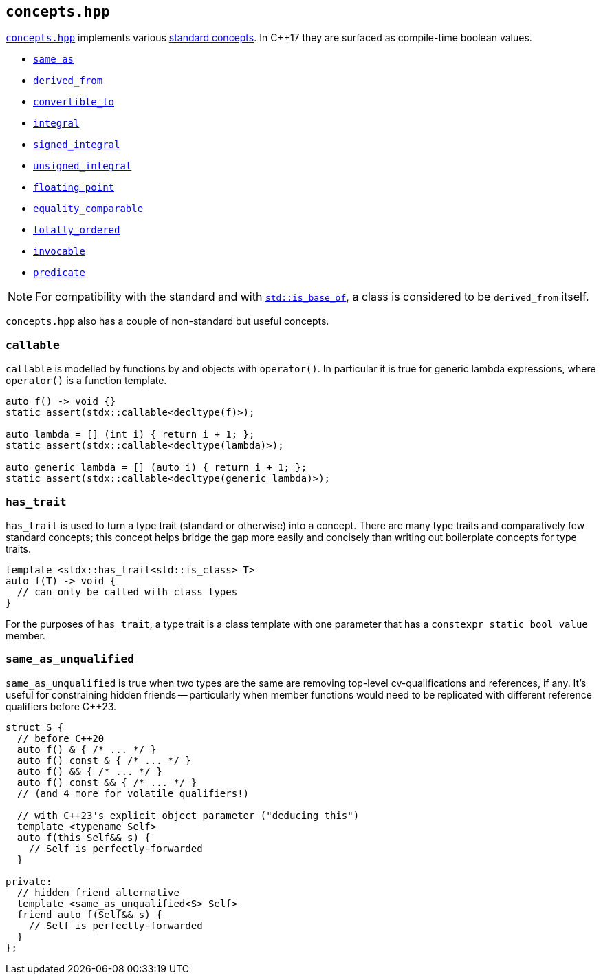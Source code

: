 
== `concepts.hpp`

https://github.com/intel/cpp-std-extensions/blob/main/include/stdx/concepts.hpp[`concepts.hpp`]
implements various https://en.cppreference.com/w/cpp/concepts[standard concepts]. In C++17 they are surfaced as compile-time
boolean values.

* https://en.cppreference.com/w/cpp/concepts/same_as[`same_as`]
* https://en.cppreference.com/w/cpp/concepts/derived_from[`derived_from`]
* https://en.cppreference.com/w/cpp/concepts/convertible_to[`convertible_to`]
* https://en.cppreference.com/w/cpp/concepts/integral[`integral`]
* https://en.cppreference.com/w/cpp/concepts/signed_integral[`signed_integral`]
* https://en.cppreference.com/w/cpp/concepts/unsigned_integral[`unsigned_integral`]
* https://en.cppreference.com/w/cpp/concepts/floating_point[`floating_point`]
* https://en.cppreference.com/w/cpp/concepts/equality_comparable[`equality_comparable`]
* https://en.cppreference.com/w/cpp/concepts/totally_ordered[`totally_ordered`]
* https://en.cppreference.com/w/cpp/concepts/invocable[`invocable`]
* https://en.cppreference.com/w/cpp/concepts/predicate[`predicate`]

NOTE: For compatibility with the standard and with
https://en.cppreference.com/w/cpp/types/is_base_of[`std::is_base_of`], a class
is considered to be `derived_from` itself.

`concepts.hpp` also has a couple of non-standard but useful concepts.

=== `callable`

`callable` is modelled by functions by and objects with `operator()`. In
particular it is true for generic lambda expressions, where `operator()` is a
function template.

[source,cpp]
----
auto f() -> void {}
static_assert(stdx::callable<decltype(f)>);

auto lambda = [] (int i) { return i + 1; };
static_assert(stdx::callable<decltype(lambda)>);

auto generic_lambda = [] (auto i) { return i + 1; };
static_assert(stdx::callable<decltype(generic_lambda)>);
----

=== `has_trait`

`has_trait` is used to turn a type trait (standard or otherwise) into a concept.
There are many type traits and comparatively few standard concepts; this concept
helps bridge the gap more easily and concisely than writing out boilerplate
concepts for type traits.

[source,cpp]
----
template <stdx::has_trait<std::is_class> T>
auto f(T) -> void {
  // can only be called with class types
}
----

For the purposes of `has_trait`, a type trait is a class template with one
parameter that has a `constexpr static bool value` member.

=== `same_as_unqualified`

`same_as_unqualified` is true when two types are the same are removing top-level
cv-qualifications and references, if any. It's useful for constraining hidden
friends -- particularly when member functions would need to be replicated with
different reference qualifiers before C++23.

[source,cpp]
----
struct S {
  // before C++20
  auto f() & { /* ... */ }
  auto f() const & { /* ... */ }
  auto f() && { /* ... */ }
  auto f() const && { /* ... */ }
  // (and 4 more for volatile qualifiers!)

  // with C++23's explicit object parameter ("deducing this")
  template <typename Self>
  auto f(this Self&& s) {
    // Self is perfectly-forwarded
  }

private:
  // hidden friend alternative
  template <same_as_unqualified<S> Self>
  friend auto f(Self&& s) {
    // Self is perfectly-forwarded
  }
};
----

